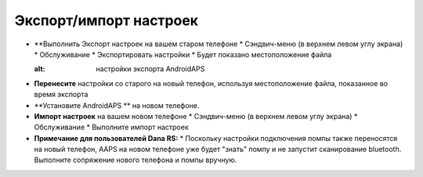 
Экспорт/импорт настроек
************************************

* **Выполнить Экспорт настроек на вашем старом телефоне
  * Сэндвич-меню (в верхнем левом углу экрана)
  * Обслуживание
  * Экспортировать настройки
  * Будет показано местоположение файла
  
  .. изображение:: ../images/AAPS_ExportSettings.png
  :alt: настройки экспорта AndroidAPS
  
  
   
* **Перенесите** настройки со старого на новый телефон, используя местоположение файла, показанное во время экспорта
* **Установите AndroidAPS ** на новом телефоне.
* **Импорт настроек** на вашем новом телефоне
  * Сэндвич-меню (в верхнем левом углу экрана)
  * Обслуживание
  * Выполните импорт настроек
* **Примечание для пользователей Dana RS:**
  * Поскольку настройки подключения помпы также переносятся на новый телефон, AAPS на новом телефоне уже будет "знать" помпу и не запустит сканирование bluetooth. Выполните сопряжение нового телефона и помпы вручную.
